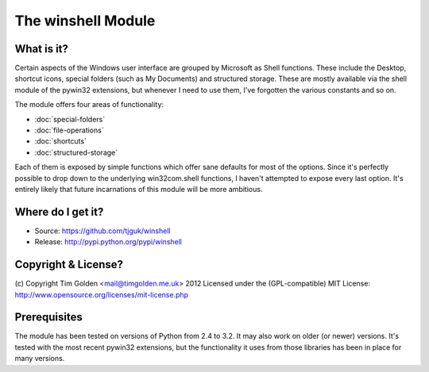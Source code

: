 The winshell Module
*******************

What is it?
-----------

Certain aspects of the Windows user interface are grouped by
Microsoft as Shell functions. These include the Desktop, shortcut
icons, special folders (such as My Documents) and structured storage.
These are mostly available via the shell module of the pywin32
extensions, but whenever I need to use them, I've forgotten the
various constants and so on.

The module offers four areas of functionality:

* :doc:`special-folders`
* :doc:`file-operations`
* :doc:`shortcuts`
* :doc:`structured-storage`

Each of them is exposed by simple functions which offer sane defaults
for most of the options. Since it's perfectly possible to drop down to
the underlying win32com.shell functions, I haven't attempted to expose
every last option. It's entirely likely that future incarnations of this
module will be more ambitious.


Where do I get it?
------------------

* Source: https://github.com/tjguk/winshell
* Release: http://pypi.python.org/pypi/winshell


Copyright & License?
--------------------

(c) Copyright Tim Golden <mail@timgolden.me.uk> 2012
Licensed under the (GPL-compatible) MIT License:
http://www.opensource.org/licenses/mit-license.php


Prerequisites
-------------

The module has been tested on versions of Python from 2.4 to 3.2. It may also work
on older (or newer) versions.
It's tested with the most recent pywin32 extensions, but the functionality
it uses from those libraries has been in place for many versions.

